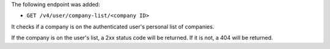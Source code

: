 The following endpoint was added:

- ``GET /v4/user/company-list/<company ID>``

It checks if a company is on the authenticated user's personal list of companies.

If the company is on the user's list, a 2xx status code will be returned. If it is not, a 404 will be returned.
